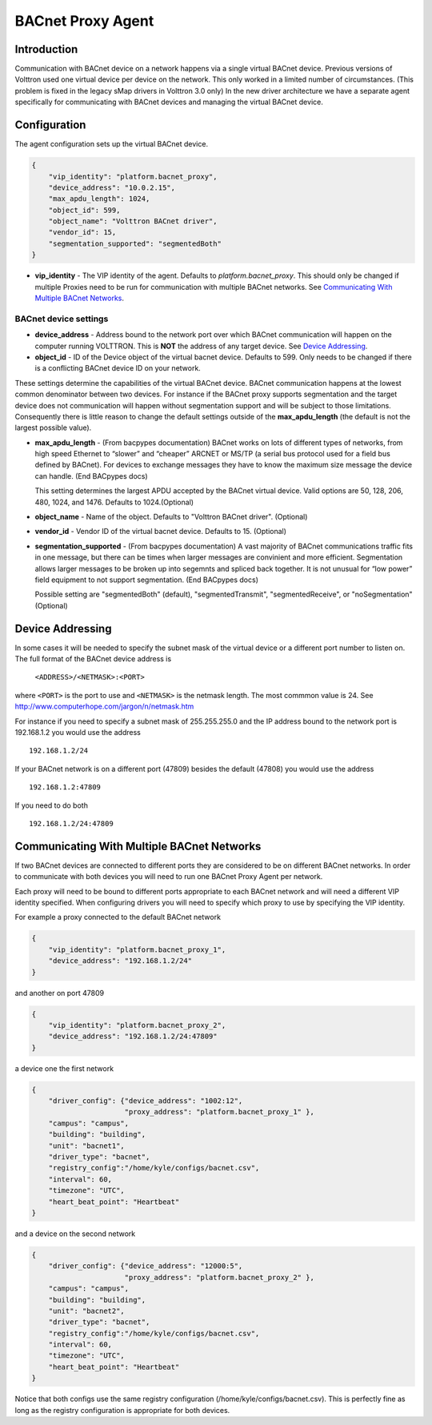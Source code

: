 ==================
BACnet Proxy Agent
==================

Introduction
------------

Communication with BACnet device on a network happens via a single
virtual BACnet device. Previous versions of Volttron used one virtual
device per device on the network. This only worked in a limited number
of circumstances. (This problem is fixed in the legacy sMap drivers in
Volttron 3.0 only) In the new driver architecture we have a separate
agent specifically for communicating with BACnet devices and managing
the virtual BACnet device.

Configuration
-------------

The agent configuration sets up the virtual BACnet device.

.. code-block:: json

    {
        "vip_identity": "platform.bacnet_proxy",
        "device_address": "10.0.2.15",
        "max_apdu_length": 1024,
        "object_id": 599,
        "object_name": "Volttron BACnet driver",
        "vendor_id": 15,
        "segmentation_supported": "segmentedBoth"
    }

-  **vip_identity** - The VIP identity of the agent. Defaults to
   *platform.bacnet_proxy*. This should only be changed if multiple
   Proxies need to be run for communication with multiple BACnet
   networks. See `Communicating With Multiple BACnet Networks`_.

BACnet device settings
**********************

-  **device_address** - Address bound to the network port over which
   BACnet communication will happen on the computer running VOLTTRON.
   This is **NOT** the address of any target device. See `Device Addressing`_.   
-  **object_id** - ID of the Device object of the virtual bacnet
   device. Defaults to 599. Only needs to be changed if there is
   a conflicting BACnet device ID on your network.

These settings determine the capabilities of the virtual BACnet device.
BACnet communication happens at the lowest common denominator between
two devices. For instance if the BACnet proxy supports segmentation and
the target device does not communication will happen without
segmentation support and will be subject to those limitations.
Consequently there is little reason to change the default settings
outside of the **max_apdu_length** (the default is not the largest
possible value).

-  **max_apdu_length** - (From bacpypes documentation) BACnet works on
   lots of different types of networks, from high speed Ethernet to
   “slower” and “cheaper” ARCNET or MS/TP (a serial bus protocol used
   for a field bus defined by BACnet). For devices to exchange messages
   they have to know the maximum size message the device can handle.
   (End BACpypes docs)

   This setting determines the largest APDU accepted by the BACnet
   virtual device. Valid options are 50, 128, 206, 480, 1024, and 1476. 
   Defaults to 1024.(Optional)


-  **object_name** - Name of the object. Defaults to "Volttron BACnet
   driver". (Optional)
-  **vendor_id** - Vendor ID of the virtual bacnet device. Defaults to
   15. (Optional)
-  **segmentation_supported** - (From bacpypes documentation) A vast
   majority of BACnet communications traffic fits in one message, but
   there can be times when larger messages are convinient and more
   efficient. Segmentation allows larger messages to be broken up into
   segemnts and spliced back together. It is not unusual for “low power”
   field equipment to not support segmentation. (End BACpypes docs)

   Possible setting are "segmentedBoth" (default), "segmentedTransmit",
   "segmentedReceive", or "noSegmentation" (Optional)

Device Addressing
-----------------

In some cases it will be needed to specify the subnet mask of the
virtual device or a different port number to listen on. The full format
of the BACnet device address is 

    ``<ADDRESS>/<NETMASK>:<PORT>``
    
where ``<PORT>`` is the port to use and ``<NETMASK>`` is the netmask length. 
The most commmon value is 24. See http://www.computerhope.com/jargon/n/netmask.htm

For instance if you need to specify a subnet mask of 255.255.255.0 
and the IP address bound to the network port is 192.168.1.2 you 
would use the address

::

    192.168.1.2/24

If your BACnet network is on a different port (47809) besides the
default (47808) you would use the address

::

    192.168.1.2:47809

If you need to do both

::

    192.168.1.2/24:47809

.. _bacnet-proxy-multiple-networks:

Communicating With Multiple BACnet Networks
-------------------------------------------

If two BACnet devices are connected to different ports they are
considered to be on different BACnet networks. In order to communicate
with both devices you will need to run one BACnet Proxy Agent per
network.

Each proxy will need to be bound to different ports appropriate to
each BACnet network and will need a different VIP identity specified.
When configuring drivers you will need to specify which proxy to use by
specifying the VIP identity.

For example a proxy connected to the default BACnet network

.. code-block:: json

    {
        "vip_identity": "platform.bacnet_proxy_1",
        "device_address": "192.168.1.2/24"
    }

and another on port 47809

.. code-block:: json

    {
        "vip_identity": "platform.bacnet_proxy_2",
        "device_address": "192.168.1.2/24:47809"
    }

a device one the first network

.. code-block:: json

    {
        "driver_config": {"device_address": "1002:12",
                          "proxy_address": "platform.bacnet_proxy_1" },
        "campus": "campus",
        "building": "building",
        "unit": "bacnet1",
        "driver_type": "bacnet",
        "registry_config":"/home/kyle/configs/bacnet.csv",
        "interval": 60,
        "timezone": "UTC",
        "heart_beat_point": "Heartbeat"
    }

and a device on the second network

.. code-block:: json

    {
        "driver_config": {"device_address": "12000:5",
                          "proxy_address": "platform.bacnet_proxy_2" },
        "campus": "campus",
        "building": "building",
        "unit": "bacnet2",
        "driver_type": "bacnet",
        "registry_config":"/home/kyle/configs/bacnet.csv",
        "interval": 60,
        "timezone": "UTC",
        "heart_beat_point": "Heartbeat"
    }

Notice that both configs use the same registry configuration
(/home/kyle/configs/bacnet.csv). This is perfectly fine as long as the
registry configuration is appropriate for both devices.
